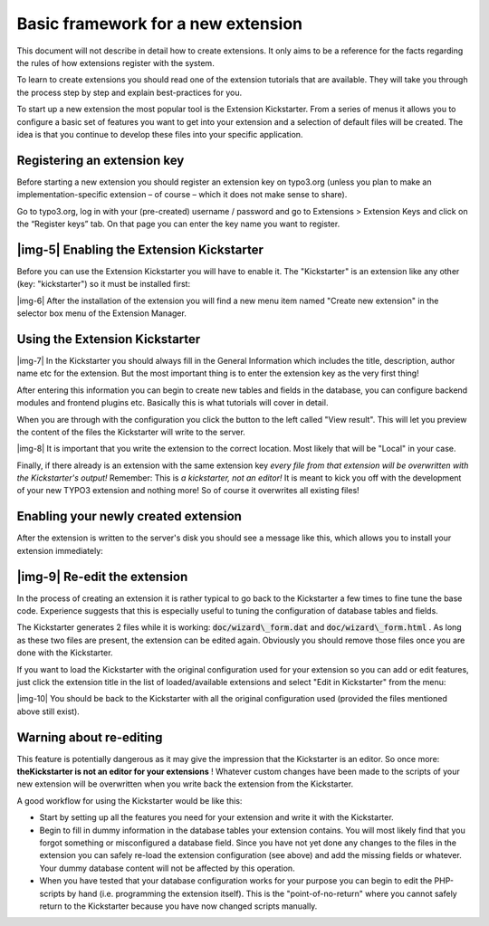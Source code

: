 ﻿.. include:: Images.txt

.. ==================================================
.. FOR YOUR INFORMATION
.. --------------------------------------------------
.. -*- coding: utf-8 -*- with BOM.

.. ==================================================
.. DEFINE SOME TEXTROLES
.. --------------------------------------------------
.. role::   underline
.. role::   typoscript(code)
.. role::   ts(typoscript)
   :class:  typoscript
.. role::   php(code)


Basic framework for a new extension
^^^^^^^^^^^^^^^^^^^^^^^^^^^^^^^^^^^

This document will not describe in detail how to create extensions. It
only aims to be a reference for the facts regarding the rules of how
extensions register with the system.

To learn to create extensions you should read one of the extension
tutorials that are available. They will take you through the process
step by step and explain best-practices for you.

To start up a new extension the most popular tool is the Extension
Kickstarter. From a series of menus it allows you to configure a basic
set of features you want to get into your extension and a selection of
default files will be created. The idea is that you continue to
develop these files into your specific application.


Registering an extension key
""""""""""""""""""""""""""""

Before starting a new extension you should register an extension key
on typo3.org (unless you plan to make an implementation-specific
extension – of course – which it does not make sense to share).

Go to typo3.org, log in with your (pre-created) username / password
and go to Extensions > Extension Keys and click on the “Register keys”
tab. On that page you can enter the key name you want to register.


|img-5| Enabling the Extension Kickstarter
""""""""""""""""""""""""""""""""""""""""""

Before you can use the Extension Kickstarter you will have to enable
it. The "Kickstarter" is an extension like any other (key:
"kickstarter") so it must be installed first:

|img-6| After the installation of the extension you will find a new
menu item named "Create new extension" in the selector box menu of the
Extension Manager.


Using the Extension Kickstarter
"""""""""""""""""""""""""""""""

|img-7| In the Kickstarter you should always fill in the General
Information which includes the title, description, author name etc for
the extension. But the most important thing is to enter the extension
key as the very first thing!

After entering this information you can begin to create new tables and
fields in the database, you can configure backend modules and frontend
plugins etc. Basically this is what tutorials will cover in detail.

When you are through with the configuration you click the button to
the left called "View result". This will let you preview the content
of the files the Kickstarter will write to the server.

|img-8| It is important that you write the extension to the correct
location. Most likely that will be "Local" in your case.

Finally, if there already is an extension with the same extension key
*every file from that extension will be overwritten with the
Kickstarter's output!* Remember: This is *a kickstarter, not an
editor!* It is meant to kick you off with the development of your new
TYPO3 extension and nothing more! So of course it overwrites all
existing files!


Enabling your newly created extension
"""""""""""""""""""""""""""""""""""""

After the extension is written to the server's disk you should see a
message like this, which allows you to install your extension
immediately:


|img-9| Re-edit the extension
"""""""""""""""""""""""""""""

In the process of creating an extension it is rather typical to go
back to the Kickstarter a few times to fine tune the base code.
Experience suggests that this is especially useful to tuning the
configuration of database tables and fields.

The Kickstarter generates 2 files while it is working:
:code:`doc/wizard\_form.dat` and :code:`doc/wizard\_form.html` . As
long as these two files are present, the extension can be edited
again. Obviously you should remove those files once you are done with
the Kickstarter.

If you want to load the Kickstarter with the original configuration
used for your extension so you can add or edit features, just click
the extension title in the list of loaded/available extensions and
select "Edit in Kickstarter" from the menu:

|img-10| You should be back to the Kickstarter with all the original
configuration used (provided the files mentioned above still exist).


**Warning about re-editing**
""""""""""""""""""""""""""""

This feature is potentially dangerous as it may give the impression
that the Kickstarter is an editor. So once more:  **theKickstarter is
not an editor for your extensions** ! Whatever custom changes have
been made to the scripts of your new extension will be overwritten
when you write back the extension from the Kickstarter.

A good workflow for using the Kickstarter would be like this:

- Start by setting up all the features you need for your extension and
  write it with the Kickstarter.

- Begin to fill in dummy information in the database tables your
  extension contains. You will most likely find that you forgot
  something or misconfigured a database field. Since you have not yet
  done any changes to the files in the extension you can safely re-load
  the extension configuration (see above) and add the missing fields or
  whatever. Your dummy database content will not be affected by this
  operation.

- When you have tested that your database configuration works for your
  purpose you can begin to edit the PHP-scripts by hand (i.e.
  programming the extension itself). This is the "point-of-no-return"
  where you cannot safely return to the Kickstarter because you have now
  changed scripts manually.

